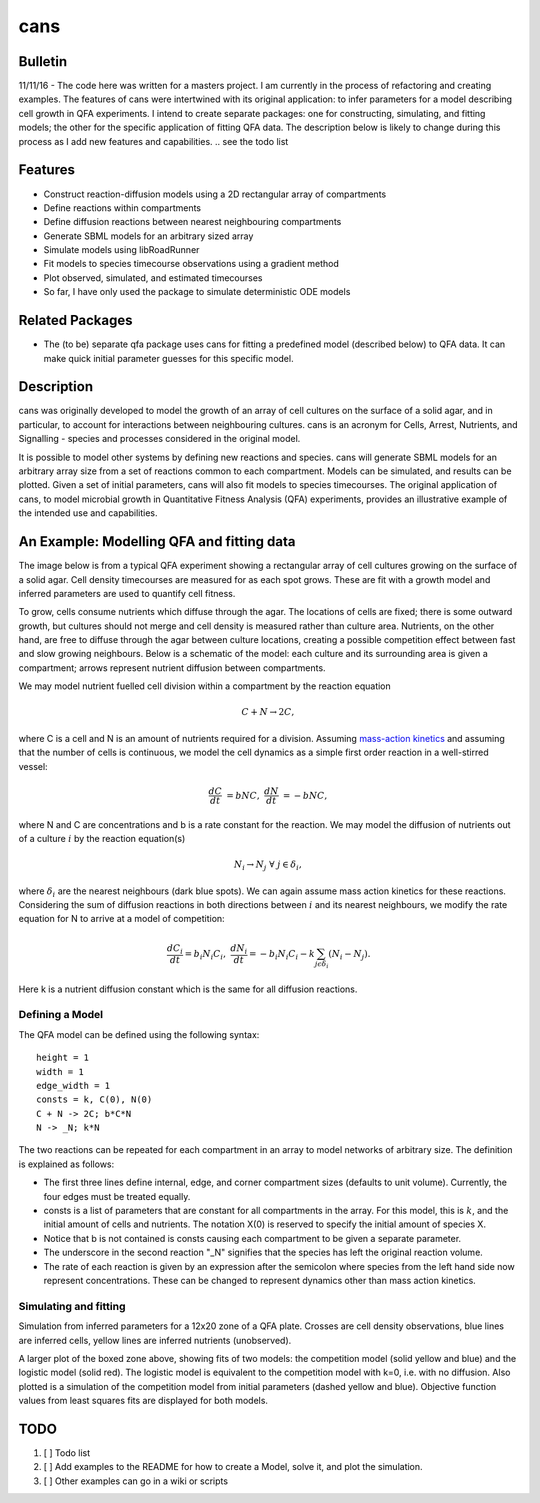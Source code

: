 cans
====

Bulletin
--------

11/11/16 - The code here was written for a masters project. I am
currently in the process of refactoring and creating examples. The
features of cans were intertwined with its original application\: to
infer parameters for a model describing cell growth in QFA
experiments. I intend to create separate packages: one for
constructing, simulating, and fitting models; the other for the
specific application of fitting QFA data. The description below is
likely to change during this process as I add new features and
capabilities.
.. see the todo list

Features
--------

- Construct reaction-diffusion models using a 2D rectangular array
  of compartments
- Define reactions within compartments
- Define diffusion reactions between nearest neighbouring
  compartments
- Generate SBML models for an arbitrary sized array
- Simulate models using libRoadRunner
- Fit models to species timecourse observations using a gradient
  method
- Plot observed, simulated, and estimated timecourses
- So far, I have only used the package to simulate deterministic ODE
  models

Related Packages
----------------

- The (to be) separate qfa package uses cans for fitting a predefined
  model (described below) to QFA data. It can make quick initial
  parameter guesses for this specific model.

Description
-----------

cans was originally developed to model the growth of an array of cell
cultures on the surface of a solid agar, and in particular, to account
for interactions between neighbouring cultures. cans is an acronym for
Cells, Arrest, Nutrients, and Signalling - species and processes
considered in the original model.

It is possible to model other systems by defining new reactions and
species. cans will generate SBML models for an arbitrary array size
from a set of reactions common to each compartment. Models can be
simulated, and results can be plotted. Given a set of initial
parameters, cans will also fit models to species timecourses. The
original application of cans, to model microbial growth in
Quantitative Fitness Analysis (QFA) experiments, provides an
illustrative example of the intended use and capabilities.

An Example: Modelling QFA and fitting data
------------------------------------------

The image below is from a typical QFA experiment showing a rectangular
array of cell cultures growing on the surface of a solid agar. Cell
density timecourses are measured for as each spot grows. These are fit
with a growth model and inferred parameters are used to quantify cell
fitness.

.. image:: http://farm6.staticflickr.com/5310/5658435523_c2e43729f1_b.jpg
   :width: 600px
   :alt: Photograph of an array of cell cultures on a QFA agar

To grow, cells consume nutrients which diffuse through the agar. The
locations of cells are fixed; there is some outward growth, but
cultures should not merge and cell density is measured rather than
culture area. Nutrients, on the other hand, are free to diffuse
through the agar between culture locations, creating a possible
competition effect between fast and slow growing neighbours. Below is
a schematic of the model: each culture and its surrounding area is
given a compartment; arrows represent nutrient diffusion between
compartments.

.. image:: https://cloud.githubusercontent.com/assets/14029228/20231386/56343f2e-a859-11e6-9bdb-6eb92a36ba5d.png
   :width: 400px
   :alt: Schematic of a network growth-diffusion model for QFA

We may model nutrient fuelled cell division within a compartment by
the reaction equation

.. math::
    C + N \rightarrow 2C,

where C is a cell and N is an amount of nutrients required for a
division. Assuming
`mass-action kinetics`_ and
assuming that the number of cells is continuous, we model the cell
dynamics as a simple first order reaction in a well-stirred vessel:

.. _mass-action kinetics: https://en.wikipedia.org/wiki/Law_of_mass_action

.. math::
   \frac{dC}{dt} &= bNC,\ \ \ \ \ \ \ \ \ \ \frac{dN}{dt} &= -bNC,

where N and C are concentrations and b is a rate constant for the
reaction. We may model the diffusion of nutrients out of a culture
:math:`i` by the reaction equation(s)

.. math::

  N_{i} \rightarrow N_{j} \ \ \ \ \ \forall\ j \in \delta_{i},

where :math:`\delta_{i}` are the nearest neighbours (dark blue
spots). We can again assume mass action kinetics for these
reactions. Considering the sum of diffusion reactions in both
directions between :math:`i` and its nearest neighbours, we modify the
rate equation for N to arrive at a model of competition:

.. math::
   \frac{dC_{i}}{dt} = b_{i}N_{i}C_{i},\ \ \ \ \ \ \ \ \ \ \frac{dN_{i}}{dt} = - b_{i}N_{i}C_{i} - k\sum_{j \epsilon \delta_i}(N_{i} - N_{j}).

Here k is a nutrient diffusion constant which is the same for all
diffusion reactions.

Defining a Model
________________

The QFA model can be defined using the following syntax:

::

   height = 1
   width = 1
   edge_width = 1
   consts = k, C(0), N(0)
   C + N -> 2C; b*C*N
   N -> _N; k*N

The two reactions can be repeated for each compartment in an array to
model networks of arbitrary size. The definition is explained as
follows:

- The first three lines define internal, edge, and corner compartment
  sizes (defaults to unit volume). Currently, the four edges must be
  treated equally.
- consts is a list of parameters that are constant for all
  compartments in the array. For this model, this is :math:`k`, and
  the initial amount of cells and nutrients. The notation X(0) is
  reserved to specify the initial amount of species X.
- Notice that b is not contained is consts causing each compartment to
  be given a separate parameter.
- The underscore in the second reaction "_N" signifies that the
  species has left the original reaction volume.
- The rate of each reaction is given by an expression after the
  semicolon where species from the left hand side now represent
  concentrations. These can be changed to represent dynamics other
  than mass action kinetics.


Simulating and fitting
______________________


Simulation from inferred parameters for a 12x20 zone of a QFA
plate. Crosses are cell density observations, blue lines are inferred
cells, yellow lines are inferred nutrients (unobserved).

.. image:: https://cloud.githubusercontent.com/assets/14029228/20231510/58eacd04-a85a-11e6-92bf-487db9c04f91.png
   :width: 800px
   :alt: 12x20 simulation of a fit to a QFA plate

A larger plot of the boxed zone above, showing fits of two models: the
competition model (solid yellow and blue) and the logistic model (solid
red). The logistic model is equivalent to the competition model with
k=0, i.e. with no diffusion.  Also plotted is a simulation of the
competition model from initial parameters (dashed yellow and
blue). Objective function values from least squares fits are displayed
for both models.


.. image:: https://cloud.githubusercontent.com/assets/14029228/20234291/04e28ae6-a871-11e6-8590-41a20f073626.png
   :width: 600px
   :alt: 3x3 simulation of a fit to a QFA plate using two models


TODO
----

1. [ ] Todo list
2. [ ] Add examples to the README for how to create a Model, solve it,
   and plot the simulation.
3. [ ] Other examples can go in a wiki or scripts
